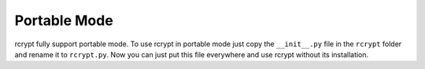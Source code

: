 Portable Mode
=============

rcrypt fully support portable mode. To use rcrypt in portable mode just copy the ``__init__.py`` file in the
``rcrypt`` folder and rename it to ``rcrypt.py``. Now you can just put this file everywhere and use rcrypt without its installation.
